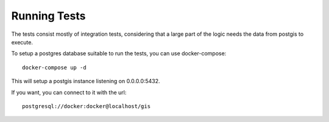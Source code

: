 *************
Running Tests
*************

The tests consist mostly of integration tests, considering that a large part of the logic needs the
data from postgis to execute.

To setup a postgres database suitable to run the tests, you can use docker-compose::

  docker-compose up -d

This will setup a postgis instance listening on 0.0.0.0:5432.

If you want, you can connect to it with the url::

  postgresql://docker:docker@localhost/gis
